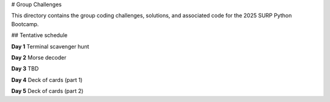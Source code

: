 # Group Challenges

This directory contains the group coding challenges, solutions, and associated
code for the 2025 SURP Python Bootcamp.

## Tentative schedule

**Day 1** Terminal scavenger hunt

**Day 2** Morse decoder

**Day 3** TBD

**Day 4** Deck of cards (part 1)

**Day 5** Deck of cards (part 2)
